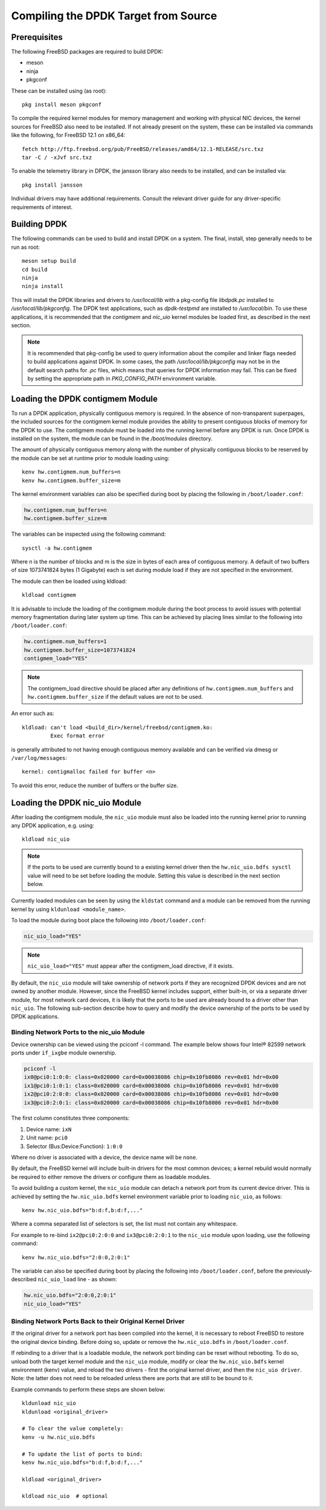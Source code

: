 ..  SPDX-License-Identifier: BSD-3-Clause
    Copyright(c) 2010-2014 Intel Corporation.

.. _building_from_source:

Compiling the DPDK Target from Source
=====================================

Prerequisites
-------------

The following FreeBSD packages are required to build DPDK:

* meson
* ninja
* pkgconf

These can be installed using (as root)::

  pkg install meson pkgconf

To compile the required kernel modules for memory management and working
with physical NIC devices, the kernel sources for FreeBSD also
need to be installed. If not already present on the system, these can be
installed via commands like the following, for FreeBSD 12.1 on x86_64::

  fetch http://ftp.freebsd.org/pub/FreeBSD/releases/amd64/12.1-RELEASE/src.txz
  tar -C / -xJvf src.txz

To enable the telemetry library in DPDK, the jansson library also needs to
be installed, and can be installed via::

  pkg install jansson

Individual drivers may have additional requirements. Consult the relevant
driver guide for any driver-specific requirements of interest.

Building DPDK
-------------

The following commands can be used to build and install DPDK on a system.
The final, install, step generally needs to be run as root::

  meson setup build
  cd build
  ninja
  ninja install

This will install the DPDK libraries and drivers to `/usr/local/lib` with a
pkg-config file `libdpdk.pc` installed to `/usr/local/lib/pkgconfig`. The
DPDK test applications, such as `dpdk-testpmd` are installed to
`/usr/local/bin`. To use these applications, it is recommended that the
`contigmem` and `nic_uio` kernel modules be loaded first, as described in
the next section.

.. note::

        It is recommended that pkg-config be used to query information
        about the compiler and linker flags needed to build applications
        against DPDK.  In some cases, the path `/usr/local/lib/pkgconfig`
        may not be in the default search paths for `.pc` files, which means
        that queries for DPDK information may fail. This can be fixed by
        setting the appropriate path in `PKG_CONFIG_PATH` environment
        variable.


.. _loading_contigmem:

Loading the DPDK contigmem Module
---------------------------------

To run a DPDK application, physically contiguous memory is required.
In the absence of non-transparent superpages, the included sources for the
contigmem kernel module provides the ability to present contiguous blocks of
memory for the DPDK to use. The contigmem module must be loaded into the
running kernel before any DPDK is run. Once DPDK is installed on the
system, the module can be found in the `/boot/modules` directory.

The amount of physically contiguous memory along with the number of physically
contiguous blocks to be reserved by the module can be set at runtime prior to
module loading using::

    kenv hw.contigmem.num_buffers=n
    kenv hw.contigmem.buffer_size=m

The kernel environment variables can also be specified during boot by placing the
following in ``/boot/loader.conf``:

.. code-block:: shell

    hw.contigmem.num_buffers=n
    hw.contigmem.buffer_size=m

The variables can be inspected using the following command::

    sysctl -a hw.contigmem

Where n is the number of blocks and m is the size in bytes of each area of
contiguous memory.  A default of two buffers of size 1073741824 bytes (1 Gigabyte)
each is set during module load if they are not specified in the environment.

The module can then be loaded using kldload::

    kldload contigmem

It is advisable to include the loading of the contigmem module during the boot
process to avoid issues with potential memory fragmentation during later system
up time.  This can be achieved by placing lines similar to the following into
``/boot/loader.conf``:

.. code-block:: shell

    hw.contigmem.num_buffers=1
    hw.contigmem.buffer_size=1073741824
    contigmem_load="YES"

.. note::

    The contigmem_load directive should be placed after any definitions of
    ``hw.contigmem.num_buffers`` and ``hw.contigmem.buffer_size`` if the default values
    are not to be used.

An error such as::

    kldload: can't load <build_dir>/kernel/freebsd/contigmem.ko:
             Exec format error

is generally attributed to not having enough contiguous memory
available and can be verified via dmesg or ``/var/log/messages``::

    kernel: contigmalloc failed for buffer <n>

To avoid this error, reduce the number of buffers or the buffer size.

.. _loading_nic_uio:

Loading the DPDK nic_uio Module
-------------------------------

After loading the contigmem module, the ``nic_uio`` module must also be loaded into the
running kernel prior to running any DPDK application, e.g. using::

    kldload nic_uio

.. note::

    If the ports to be used are currently bound to a existing kernel driver
    then the ``hw.nic_uio.bdfs sysctl`` value will need to be set before loading the
    module. Setting this value is described in the next section below.

Currently loaded modules can be seen by using the ``kldstat`` command and a module
can be removed from the running kernel by using ``kldunload <module_name>``.

To load the module during boot place the following into ``/boot/loader.conf``:

.. code-block:: shell

    nic_uio_load="YES"

.. note::

    ``nic_uio_load="YES"`` must appear after the contigmem_load directive, if it exists.

By default, the ``nic_uio`` module will take ownership of network ports if they are
recognized DPDK devices and are not owned by another module. However, since
the FreeBSD kernel includes support, either built-in, or via a separate driver
module, for most network card devices, it is likely that the ports to be used are
already bound to a driver other than ``nic_uio``. The following sub-section describe
how to query and modify the device ownership of the ports to be used by
DPDK applications.

.. _binding_network_ports:

Binding Network Ports to the nic_uio Module
~~~~~~~~~~~~~~~~~~~~~~~~~~~~~~~~~~~~~~~~~~~

Device ownership can be viewed using the pciconf -l command. The example below shows
four Intel® 82599 network ports under ``if_ixgbe`` module ownership.

.. code-block:: none

    pciconf -l
    ix0@pci0:1:0:0: class=0x020000 card=0x00038086 chip=0x10fb8086 rev=0x01 hdr=0x00
    ix1@pci0:1:0:1: class=0x020000 card=0x00038086 chip=0x10fb8086 rev=0x01 hdr=0x00
    ix2@pci0:2:0:0: class=0x020000 card=0x00038086 chip=0x10fb8086 rev=0x01 hdr=0x00
    ix3@pci0:2:0:1: class=0x020000 card=0x00038086 chip=0x10fb8086 rev=0x01 hdr=0x00

The first column constitutes three components:

#. Device name: ``ixN``

#. Unit name: ``pci0``

#. Selector (Bus:Device:Function): ``1:0:0``

Where no driver is associated with a device, the device name will be ``none``.

By default, the FreeBSD kernel will include built-in drivers for the most common
devices; a kernel rebuild would normally be required to either remove the drivers
or configure them as loadable modules.

To avoid building a custom kernel, the ``nic_uio`` module can detach a network port
from its current device driver. This is achieved by setting the ``hw.nic_uio.bdfs``
kernel environment variable prior to loading ``nic_uio``, as follows::

    kenv hw.nic_uio.bdfs="b:d:f,b:d:f,..."

Where a comma separated list of selectors is set, the list must not contain any
whitespace.

For example to re-bind ``ix2@pci0:2:0:0`` and ``ix3@pci0:2:0:1`` to the ``nic_uio`` module
upon loading, use the following command::

    kenv hw.nic_uio.bdfs="2:0:0,2:0:1"

The variable can also be specified during boot by placing the following into
``/boot/loader.conf``, before the previously-described ``nic_uio_load`` line - as
shown:

.. code-block:: shell

    hw.nic_uio.bdfs="2:0:0,2:0:1"
    nic_uio_load="YES"

Binding Network Ports Back to their Original Kernel Driver
~~~~~~~~~~~~~~~~~~~~~~~~~~~~~~~~~~~~~~~~~~~~~~~~~~~~~~~~~~

If the original driver for a network port has been compiled into the kernel,
it is necessary to reboot FreeBSD to restore the original device binding. Before
doing so, update or remove the ``hw.nic_uio.bdfs`` in ``/boot/loader.conf``.

If rebinding to a driver that is a loadable module, the network port binding can
be reset without rebooting. To do so, unload both the target kernel module and the
``nic_uio`` module, modify or clear the ``hw.nic_uio.bdfs`` kernel environment (kenv)
value, and reload the two drivers - first the original kernel driver, and then
the ``nic_uio driver``. Note: the latter does not need to be reloaded unless there are
ports that are still to be bound to it.

Example commands to perform these steps are shown below::

    kldunload nic_uio
    kldunload <original_driver>

    # To clear the value completely:
    kenv -u hw.nic_uio.bdfs

    # To update the list of ports to bind:
    kenv hw.nic_uio.bdfs="b:d:f,b:d:f,..."

    kldload <original_driver>

    kldload nic_uio  # optional
